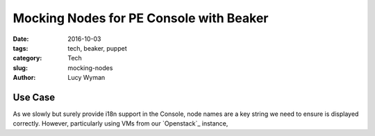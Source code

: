 Mocking Nodes for PE Console with Beaker
========================================
:date: 2016-10-03
:tags: tech, beaker, puppet
:category: Tech
:slug: mocking-nodes
:author: Lucy Wyman

Use Case
--------

As we slowly but surely provide i18n support in the Console, node
names are a key string we need to ensure is displayed correctly.
However, particularly using VMs from our `Openstack`_ instance, 
